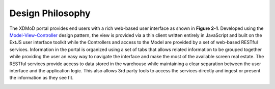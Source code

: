 Design Philosophy
====================

The XDMoD portal provides end users with a rich web-based user interface
as shown in **Figure 2-1**. Developed using the
`Model-View-Controller <http://en.wikipedia.org/wiki/Model%E2%80%93view%E2%80%93controller>`__
design pattern, the view is provided via a thin client written entirely
in JavaScript and built on the ExtJS user interface toolkit while the
Controllers and access to the Model are provided by a set of web-based
RESTful services. Information in the portal is organized using a set of
tabs that allows related information to be grouped together while
providing the user an easy way to navigate the interface and make the
most of the available screen real estate. The RESTful services provide
access to data stored in the warehouse while maintaining a clear
separation between the user interface and the application logic. This
also allows 3rd party tools to access the services directly and ingest
or present the information as they see fit.

.. _section-1:

.. _section-2:
